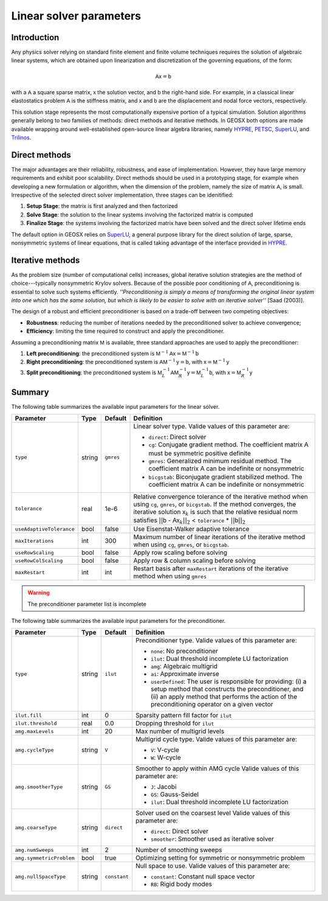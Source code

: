 ################################################################################
Linear solver parameters
################################################################################

************
Introduction
************

Any physics solver relying on standard finite element and finite volume techniques requires the solution of algebraic linear systems, which are obtained upon linearization and discretization of the governing equations, of the form:

.. math::

  \mathsf{A} \mathsf{x} = \mathsf{b}

with a :math:`\mathsf{A}` a square sparse matrix, :math:`\mathsf{x}` the solution vector, and :math:`\mathsf{b}` the right-hand side.
For example, in a classical linear elastostatics problem :math:`\mathsf{A}` is the stiffness matrix, and :math:`\mathsf{x}` and :math:`\mathsf{b}` are the displacement and nodal force vectors, respectively.


This solution stage represents the most computationally expensive portion of a typical simulation.
Solution algorithms generally belong to two families of methods: direct methods and iterative methods.
In GEOSX both options are made available wrapping around well-established open-source linear algebra libraries, namely
`HYPRE <https://computation.llnl.gov/projects/hypre-scalable-linear-solvers-multigrid-methods>`__,
`PETSC <https://www.mcs.anl.gov/petsc/>`__,
`SuperLU <http://crd-legacy.lbl.gov/~xiaoye/SuperLU/>`__, and
`Trilinos <https://trilinos.github.io/>`__.

**************
Direct methods
**************

The major advantages are their reliability, robustness, and ease of implementation.
However, they have large memory requirements and exhibit poor scalability.  Direct methods should be used in a prototyping stage, for example when developing a new formulation or algorithm, when the dimension of the problem, namely the size of matrix :math:`\mathsf{A}`, is small.
Irrespective of the selected direct solver implementation, three stages can be idenitified:

(1) **Setup Stage**: the matrix is first analyzed and then factorized
(#) **Solve Stage**: the solution to the linear systems involving the factorized matrix is computed
(#) **Finalize Stage**: the systems involving the factorized matrix have been solved and the direct solver lifetime ends

The default option in GEOSX relies on `SuperLU <http://crd-legacy.lbl.gov/~xiaoye/SuperLU/>`__, a general purpose library for the direct solution of large, sparse, nonsymmetric systems of linear equations, that is called taking advantage of the interface provided in `HYPRE <https://computation.llnl.gov/projects/hypre-scalable-linear-solvers-multigrid-methods>`__.

******************
Iterative  methods
******************

As the problem size (number of computational cells) increases, global iterative solution strategies are the method of choice---typically nonsymmetric Krylov solvers.
Because of the possible poor conditioning of :math:`\mathsf{A}`, preconditioning is essential to solve such systems efficiently.
*''Preconditioning is simply a means of transforming the original linear system into one which has the same solution, but which is likely to be easier to solve with an iterative solver''* [Saad (2003)].

The design of a robust and efficient preconditioner is based on a trade-off between two competing objectives:

* **Robustness**: reducing the number of iterations needed by the preconditioned solver to achieve convergence;
* **Efficiency**: limiting the time required to construct and apply the preconditioner.

Assuming a preconditioning matrix :math:`\mathsf{M}` is available, three standard approaches are used to apply the preconditioner:

(1) **Left preconditioning**: the preconditioned system is :math:`\mathsf{M}^{-1} \mathsf{A} \mathsf{x} = \mathsf{M}^{-1} \mathsf{b}`
(#) **Right preconditioning**: the preconditioned system is :math:`\mathsf{A} \mathsf{M}^{-1} \mathsf{y} = \mathsf{b}`, with :math:`\mathsf{x} = \mathsf{M}^{-1} \mathsf{y}`
(#) **Split preconditioning**: the preconditioned system is :math:`\mathsf{M}^{-1}_L \mathsf{A} \mathsf{M}^{-1}_R \mathsf{y} = \mathsf{M}^{-1}_L \mathsf{b}`, with :math:`\mathsf{x} = \mathsf{M}^{-1}_R \mathsf{y}`


*******
Summary
*******

The following table summarizes the available input parameters for the linear solver.

+--------------------------+----------+-----------+------------------------------------------------+
| Parameter                | Type     | Default   | Definition                                     |
+==========================+==========+===========+================================================+
|                          |          |           |                                                |
| ``type``                 | string   | ``gmres`` | Linear solver type.                            |
|                          |          |           | Valide values of this parameter are:           |
|                          |          |           |                                                |
|                          |          |           | * ``direct``:                                  |
|                          |          |           |   Direct solver                                |
|                          |          |           |                                                |
|                          |          |           | * ``cg``:                                      |
|                          |          |           |   Conjugate gradient method.                   |
|                          |          |           |   The coefficient matrix :math:`\mathsf{A}`    |
|                          |          |           |   must be symmetric positive definite          |
|                          |          |           |                                                |
|                          |          |           | * ``gmres``:                                   |
|                          |          |           |   Generalized minimum residual method.         |
|                          |          |           |   The coefficient matrix :math:`\mathsf{A}`    |
|                          |          |           |   can be indefinite or nonsymmetric            |
|                          |          |           |                                                |
|                          |          |           | * ``bicgstab``:                                |
|                          |          |           |   Biconjugate gradient stabilized method.      |
|                          |          |           |   The coefficient matrix :math:`\mathsf{A}`    |
|                          |          |           |   can be indefinite or nonsymmetric            |
|                          |          |           |                                                |
+--------------------------+----------+-----------+------------------------------------------------+
|                          |          |           |                                                |
| ``tolerance``            | real     | 1e-6      | Relative convergence tolerance of the          |
|                          |          |           | iterative method when using ``cg``,            |
|                          |          |           | ``gmres``, or ``bicgstab``.                    |
|                          |          |           | If the method converges, the iterative         |
|                          |          |           | solution :math:`\mathsf{x}_k` is such that     |
|                          |          |           | the relative residual norm satisfies           |
|                          |          |           | :math:`|| \mathsf{b}` -                        |
|                          |          |           | :math:`\mathsf{A} \mathsf{x}_k ||_2` <         |
|                          |          |           | ``tolerance`` * :math:`|| \mathsf{b} ||_2`     |
|                          |          |           |                                                |
+--------------------------+----------+-----------+------------------------------------------------+
|                          |          |           |                                                |
| ``useAdaptiveTolerance`` | bool     | false     | Use Eisenstat-Walker adaptive tolerance        |
|                          |          |           |                                                |
+--------------------------+----------+-----------+------------------------------------------------+
|                          |          |           |                                                |
| ``maxIterations``        | int      | 300       | Maximum number of linear iterations of the     |
|                          |          |           | iterative method when using ``cg``, ``gmres``, |
|                          |          |           | or ``bicgstab``.                               |
|                          |          |           |                                                |
+--------------------------+----------+-----------+------------------------------------------------+
|                          |          |           |                                                |
| ``useRowScaling``        | bool     | false     | Apply row scaling before solving               |
|                          |          |           |                                                |
+--------------------------+----------+-----------+------------------------------------------------+
|                          |          |           |                                                |
| ``useRowColScaling``     | bool     | false     | Apply row & column scaling before solving      |
|                          |          |           |                                                |
+--------------------------+----------+-----------+------------------------------------------------+
|                          |          |           |                                                |
| ``maxRestart``           | int      | int       | Restart basis after ``maxRestart`` iterations  |
|                          |          |           | of the iterative method when using ``gmres``   |
|                          |          |           |                                                |
+--------------------------+----------+-----------+------------------------------------------------+


.. warning::

   The preconditioner parameter list is incomplete

The following table summarizes the available input parameters for the preconditioner.

+--------------------------+----------+--------------+------------------------------------------------+
| Parameter                | Type     | Default      | Definition                                     |
+==========================+==========+==============+================================================+
|                          |          |              |                                                |
| ``type``                 | string   | ``ilut``     | Preconditioner type.                           |
|                          |          |              | Valide values of this parameter are:           |
|                          |          |              |                                                |
|                          |          |              | * ``none``:                                    |
|                          |          |              |   No preconditioner                            |
|                          |          |              |                                                |
|                          |          |              | * ``ilut``:                                    |
|                          |          |              |   Dual threshold incomplete LU factorization   |
|                          |          |              |                                                |
|                          |          |              | * ``amg``:                                     |
|                          |          |              |   Algebraic multigrid                          |
|                          |          |              |                                                |
|                          |          |              | * ``ai``:                                      |
|                          |          |              |   Approximate inverse                          |
|                          |          |              |                                                |
|                          |          |              | * ``userDefined``:                             |
|                          |          |              |   The user is responsible for providing: (i) a |
|                          |          |              |   setup method that constructs the             |
|                          |          |              |   preconditioner,  and (ii) an apply method    |
|                          |          |              |   that performs the action of the              |
|                          |          |              |   preconditioning operator on a given vector   |
|                          |          |              |                                                |
+--------------------------+----------+--------------+------------------------------------------------+
|                          |          |              |                                                |
| ``ilut.fill``            | int      | 0            | Sparsity pattern fill factor for ``ilut``      |
|                          |          |              |                                                |
+--------------------------+----------+--------------+------------------------------------------------+
|                          |          |              |                                                |
| ``ilut.threshold``       | real     | 0.0          | Dropping threshold for ``ilut``                |
|                          |          |              |                                                |
+--------------------------+----------+--------------+------------------------------------------------+
|                          |          |              |                                                |
| ``amg.maxLevels``        | int      | 20           | Max number of multigrid levels                 |
|                          |          |              |                                                |
+--------------------------+----------+--------------+------------------------------------------------+
|                          |          |              |                                                |
| ``amg.cycleType``        | string   | ``V``        | Multigrid cycle type.                          |
|                          |          |              | Valide values of this parameter are:           |
|                          |          |              |                                                |
|                          |          |              | * ``V``:                                       |
|                          |          |              |   V-cycle                                      |
|                          |          |              |                                                |
|                          |          |              | * ``W``:                                       |
|                          |          |              |   W-cycle                                      |
|                          |          |              |                                                |
+--------------------------+----------+--------------+------------------------------------------------+
|                          |          |              |                                                |
| ``amg.smootherType``     | string   | ``GS``       | Smoother to apply within AMG cycle             |
|                          |          |              | Valide values of this parameter are:           |
|                          |          |              |                                                |
|                          |          |              | * ``J``:                                       |
|                          |          |              |   Jacobi                                       |
|                          |          |              |                                                |
|                          |          |              | * ``GS``:                                      |
|                          |          |              |   Gauss-Seidel                                 |
|                          |          |              |                                                |
|                          |          |              | * ``ilut``:                                    |
|                          |          |              |   Dual threshold incomplete LU factorization   |
|                          |          |              |                                                |
+--------------------------+----------+--------------+------------------------------------------------+
|                          |          |              |                                                |
| ``amg.coarseType``       | string   | ``direct``   | Solver used on the coarsest level              |
|                          |          |              | Valide values of this parameter are:           |
|                          |          |              |                                                |
|                          |          |              | * ``direct``:                                  |
|                          |          |              |   Direct solver                                |
|                          |          |              |                                                |
|                          |          |              | * ``smoother``:                                |
|                          |          |              |   Smoother used as iterative solver            |
|                          |          |              |                                                |
+--------------------------+----------+--------------+------------------------------------------------+
|                          |          |              |                                                |
| ``amg.numSweeps``        | int      | 2            | Number of smoothing sweeps                     |
|                          |          |              |                                                |
+--------------------------+----------+--------------+------------------------------------------------+
|                          |          |              |                                                |
| ``amg.symmetricProblem`` | bool     | true         | Optimizing setting for symmetric or            |
|                          |          |              | nonsymmetric problem                           |
|                          |          |              |                                                |
+--------------------------+----------+--------------+------------------------------------------------+
|                          |          |              |                                                |
| ``amg.nullSpaceType``    | string   | ``constant`` | Null space to use.                             |
|                          |          |              | Valide values of this parameter are:           |
|                          |          |              |                                                |
|                          |          |              | * ``constant``:                                |
|                          |          |              |   Constant null space vector                   |
|                          |          |              |                                                |
|                          |          |              | * ``RB``:                                      |
|                          |          |              |   Rigid body modes                             |
|                          |          |              |                                                |
+--------------------------+----------+--------------+------------------------------------------------+
